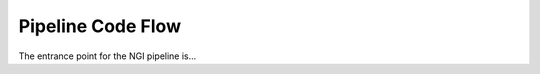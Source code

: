 .. Describe the codeflow of the pipeline, would be awesome to have a flow diagram

Pipeline Code Flow
==================

The entrance point for the NGI pipeline is...
